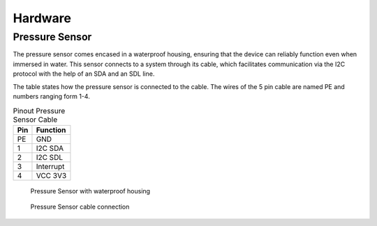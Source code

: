 Hardware
--------

Pressure Sensor
...............

The pressure sensor comes encased in a waterproof housing, ensuring that the
device can reliably function even when immersed in water. This sensor connects
to a system through its cable, which facilitates communication via the I2C
protocol with the help of an SDA and an SDL line.

The table states how the pressure sensor is connected to the cable. The wires
of the 5 pin cable are named PE and numbers ranging form 1-4.

.. table:: Pinout Pressure Sensor Cable

  +---------+--------------+
  | **Pin** | **Function** |
  +=========+==============+
  | PE      | GND          |
  +---------+--------------+
  | 1       | I2C SDA      |
  +---------+--------------+
  | 2       | I2C SDL      |
  +---------+--------------+
  | 3       | Interrupt    |
  +---------+--------------+
  | 4       | VCC 3V3      |
  +---------+--------------+

.. figure:: images/pressure_sensor_housing.jpg
  :width: 25%

  Pressure Sensor with waterproof housing

.. figure:: images/pressure_sensor_cable.jpg
  :width: 25%

  Pressure Sensor cable connection


